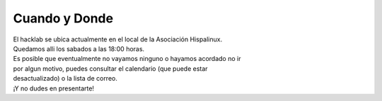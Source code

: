 Cuando y Donde
==============

| El hacklab se ubica actualmente en el local de la Asociación Hispalinux.

| Quedamos alli los sabados a las 18:00 horas.
| Es posible que eventualmente no vayamos ninguno o hayamos acordado no ir
| por algun motivo, puedes consultar el calendario (que puede estar
| desactualizado) o la lista de correo.
| ¡Y no dudes en presentarte!
